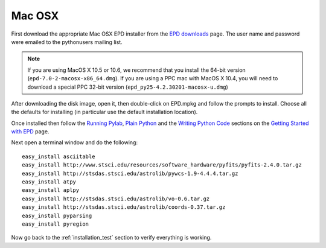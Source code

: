 .. _Mac_OSX:

Mac OSX
=======

First download the appropriate Mac OSX EPD installer from the `EPD downloads
<http://cxc.cfa.harvard.edu/contrib/python4astronomers>`_ page. The user name
and password were emailed to the pythonusers mailing list.

.. note:: If you are using MacOS X 10.5 or 10.6, we recommend that you install
          the 64-bit version (``epd-7.0-2-macosx-x86_64.dmg``). If you are
          using a PPC mac with MacOS X 10.4, you will need to download a
          special PPC 32-bit version (``epd_py25-4.2.30201-macosx-u.dmg``)

After downloading the disk image, open it, then double-click on EPD.mpkg and
follow the prompts to install. Choose all the defaults for installing (in
particular use the default installation location).

Once installed then follow the `Running Pylab
<http://www.enthought.com/products/epdgetstart.php?platform=mac#pylab>`_,
`Plain Python
<http://www.enthought.com/products/epdgetstart.php?platform=mac#plain>`_ and
the `Writing Python Code
<http://www.enthought.com/products/epdgetstart.php?platform=mac#writing>`_
sections on the `Getting Started with EPD
<http://www.enthought.com/products/epdgetstart.php?platform=mac>`_ page.

Next open a terminal window and do the following::

  easy_install asciitable
  easy_install http://www.stsci.edu/resources/software_hardware/pyfits/pyfits-2.4.0.tar.gz
  easy_install http://stsdas.stsci.edu/astrolib/pywcs-1.9-4.4.4.tar.gz
  easy_install atpy
  easy_install aplpy
  easy_install http://stsdas.stsci.edu/astrolib/vo-0.6.tar.gz
  easy_install http://stsdas.stsci.edu/astrolib/coords-0.37.tar.gz
  easy_install pyparsing
  easy_install pyregion

Now go back to the :ref:`installation_test` section to verify everything is working.


